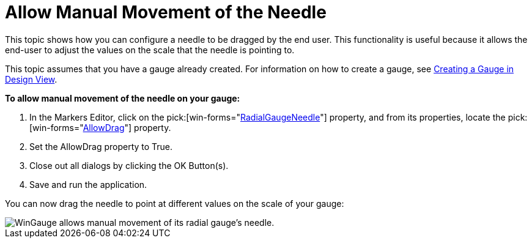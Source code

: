 ﻿////

|metadata|
{
    "name": "wingauge-allow-manual-movement-of-the-needle",
    "controlName": ["WinGauge"],
    "tags": ["Charting"],
    "guid": "{6F99A66E-4264-4633-BB79-71CFC006BAEB}",  
    "buildFlags": [],
    "createdOn": "0001-01-01T00:00:00Z"
}
|metadata|
////

= Allow Manual Movement of the Needle

This topic shows how you can configure a needle to be dragged by the end user. This functionality is useful because it allows the end-user to adjust the values on the scale that the needle is pointing to.

This topic assumes that you have a gauge already created. For information on how to create a gauge, see link:wingauge-creating-a-gauge-in-design-view.html[Creating a Gauge in Design View].

*To allow manual movement of the needle on your gauge:*

[start=1]
. In the Markers Editor, click on the  pick:[win-forms="link:{ApiPlatform}win.ultrawingauge{ApiVersion}~infragistics.ultragauge.resources.radialgaugeneedle.html[RadialGaugeNeedle]"]  property, and from its properties, locate the  pick:[win-forms="link:{ApiPlatform}win.ultrawingauge{ApiVersion}~infragistics.ultragauge.resources.radialgaugeneedle~allowdrag.html[AllowDrag]"]  property.
[start=2]
. Set the AllowDrag property to True.
[start=3]
. Close out all dialogs by clicking the OK Button(s).
[start=4]
. Save and run the application.

You can now drag the needle to point at different values on the scale of your gauge:

image::images/Gauge_Allow_Manual_Movement_of_the_Needle_01.png[WinGauge allows manual movement of its radial gauge's needle.]